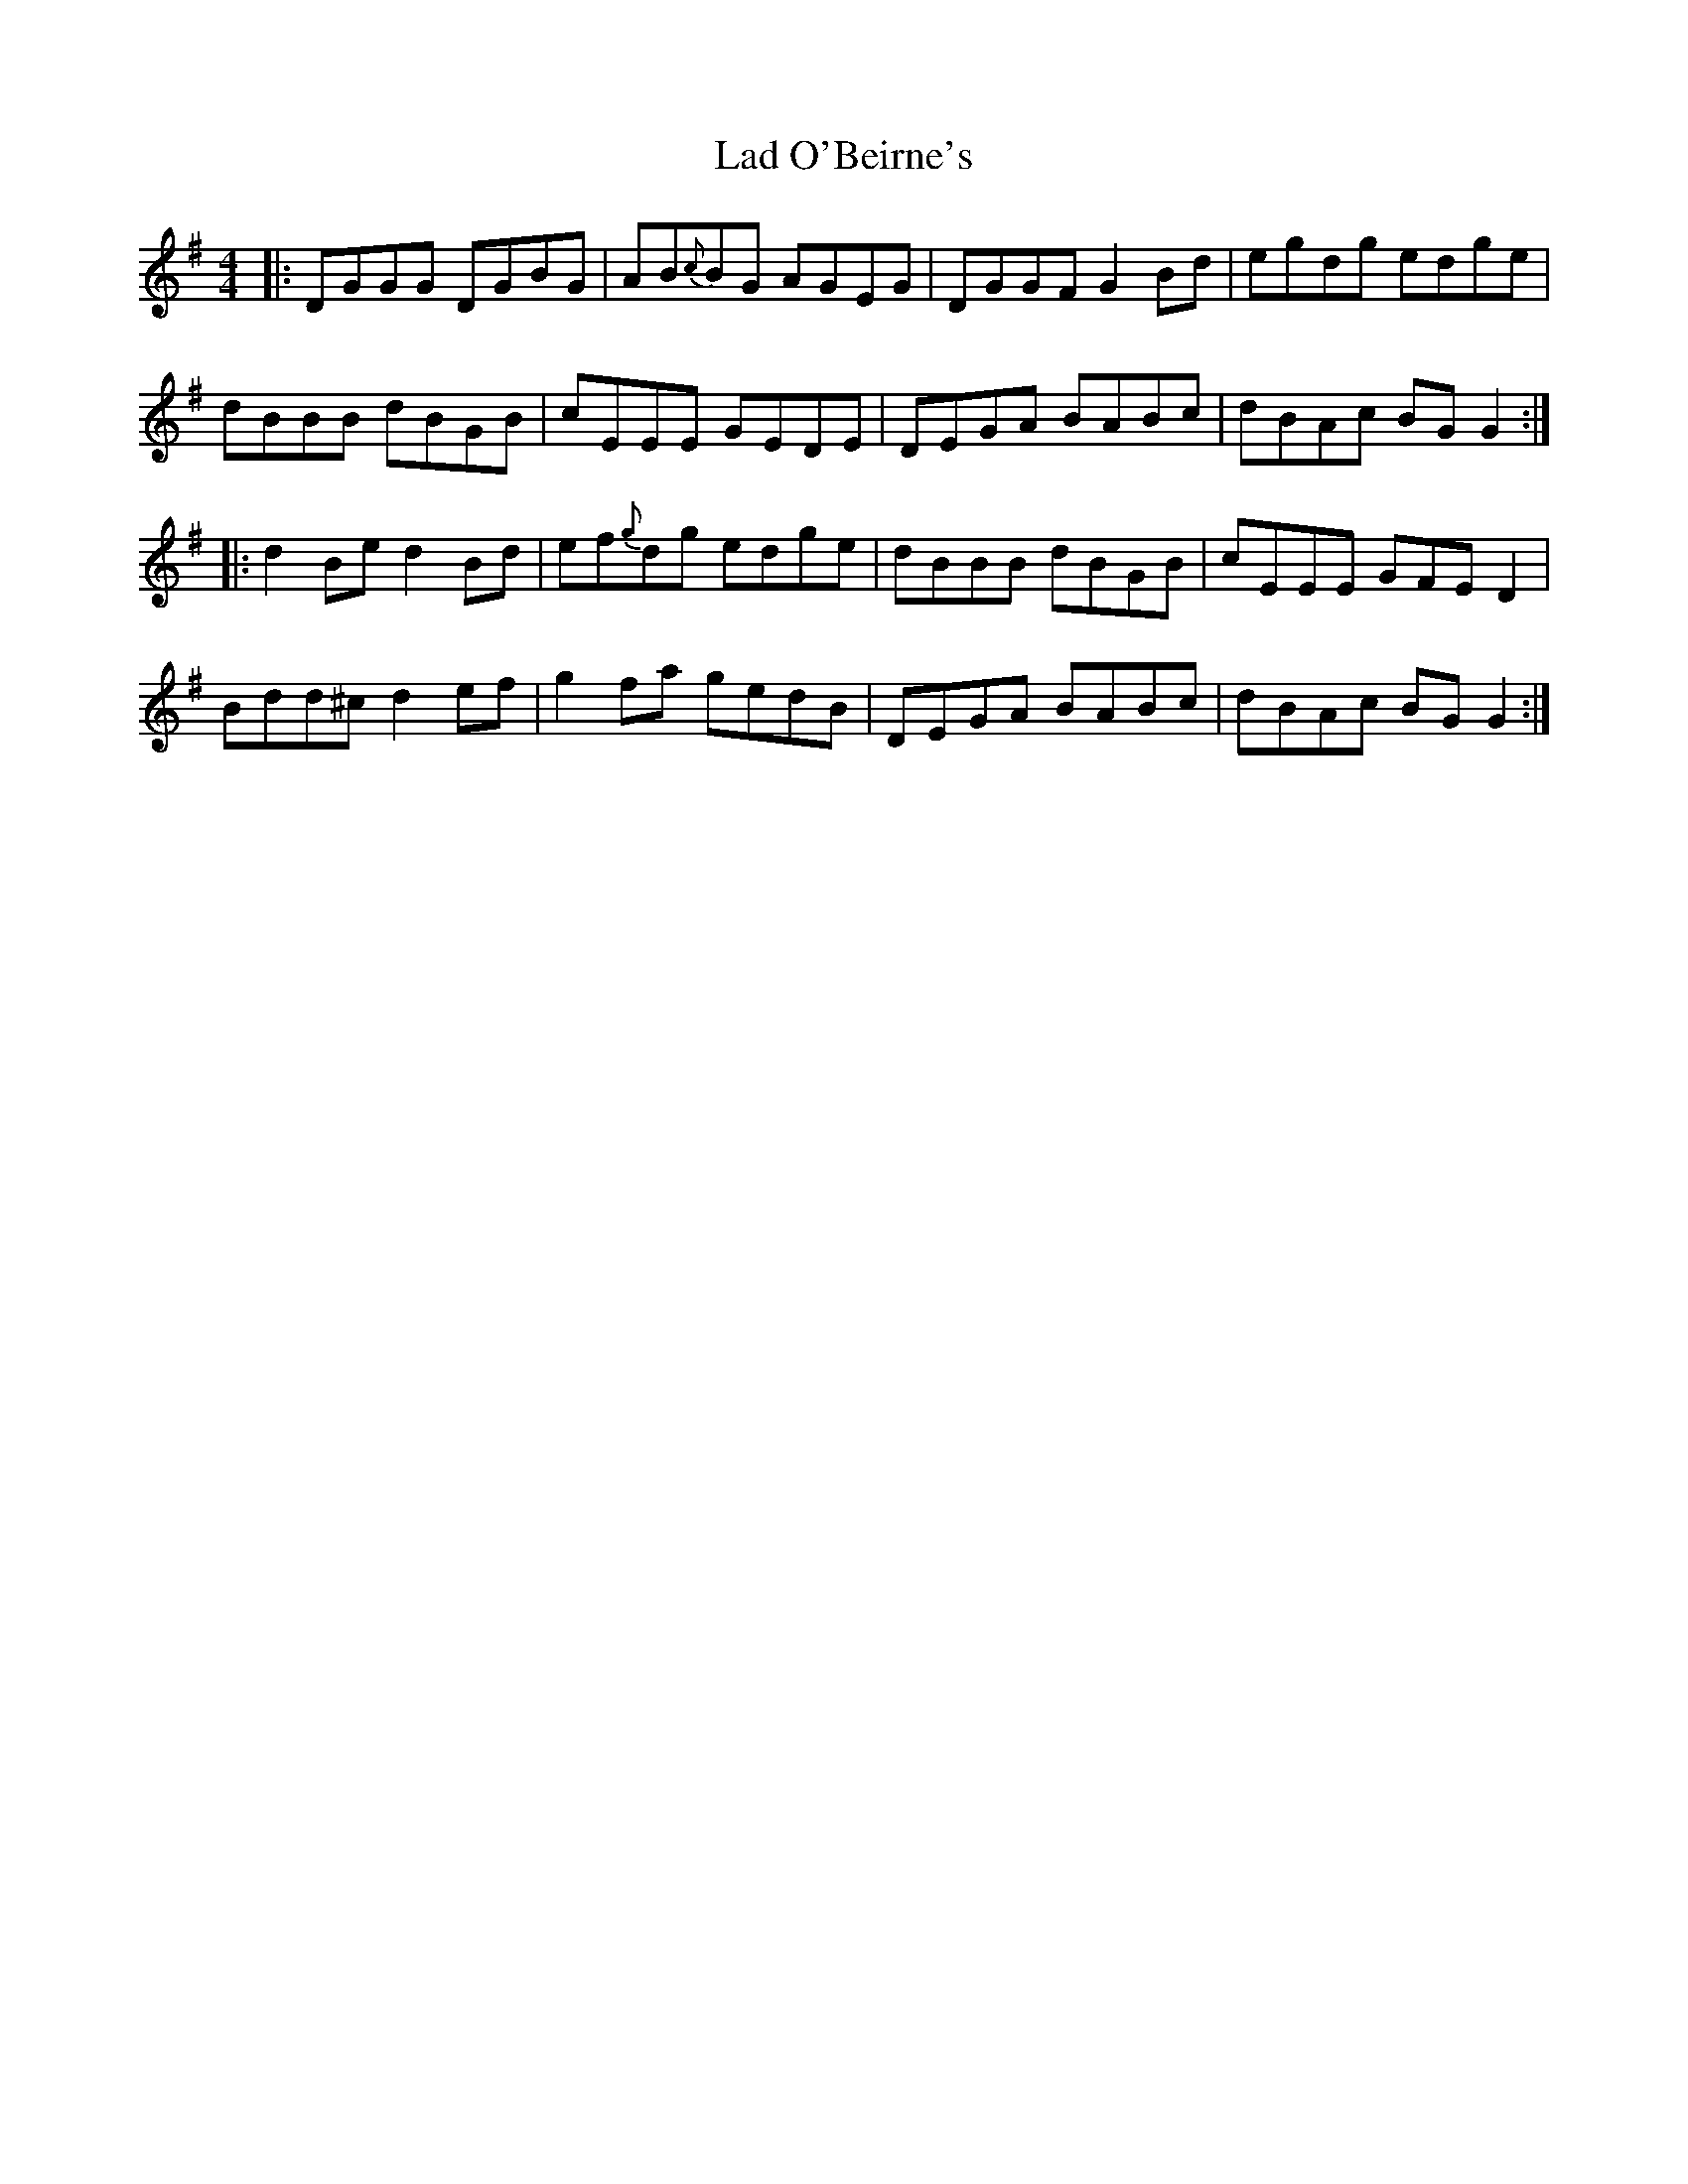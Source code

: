 X: 22372
T: Lad O'Beirne's
R: reel
M: 4/4
K: Gmajor
|:DGGG DGBG|AB{c}BG AGEG|DGGF G2Bd|egdg edge|
dBBB dBGB|cEEE GEDE|DEGA BABc|dBAc BGG2:|
|:d2Be d2Bd|ef{g}dg edge|dBBB dBGB|cEEE GFED2|
Bdd^c d2ef|g2fa gedB|DEGA BABc|dBAc BGG2:|

